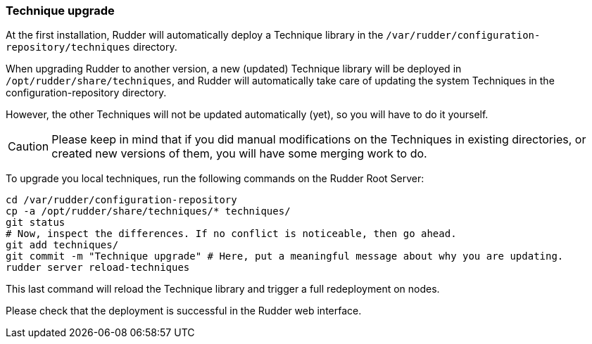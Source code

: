 === Technique upgrade

At the first installation, Rudder will automatically deploy a Technique library in the
`/var/rudder/configuration-repository/techniques` directory.

When upgrading Rudder to another version, a new (updated) Technique library will be deployed
in `/opt/rudder/share/techniques`, and Rudder will automatically take care of updating the system
Techniques in the configuration-repository directory.

However, the other Techniques will not be updated automatically (yet), so you will have to do
it yourself.

[CAUTION]

====

Please keep in mind that if you did manual modifications on the Techniques in existing directories,
or created new versions of them, you will have some merging work to do.

====

To upgrade you local techniques, run the following commands on the Rudder Root Server:

----

cd /var/rudder/configuration-repository
cp -a /opt/rudder/share/techniques/* techniques/
git status
# Now, inspect the differences. If no conflict is noticeable, then go ahead.
git add techniques/
git commit -m "Technique upgrade" # Here, put a meaningful message about why you are updating.
rudder server reload-techniques

----

This last command will reload the Technique library and trigger a full redeployment on nodes.

Please check that the deployment is successful in the Rudder web interface.

